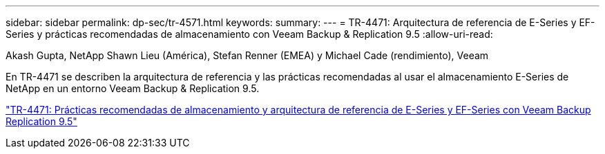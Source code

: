 ---
sidebar: sidebar 
permalink: dp-sec/tr-4571.html 
keywords:  
summary:  
---
= TR-4471: Arquitectura de referencia de E-Series y EF-Series y prácticas recomendadas de almacenamiento con Veeam Backup & Replication 9.5
:allow-uri-read: 


Akash Gupta, NetApp Shawn Lieu (América), Stefan Renner (EMEA) y Michael Cade (rendimiento), Veeam

[role="lead"]
En TR-4471 se describen la arquitectura de referencia y las prácticas recomendadas al usar el almacenamiento E-Series de NetApp en un entorno Veeam Backup & Replication 9.5.

link:https://www.netapp.com/pdf.html?item=/media/17159-tr4471pdf.pdf["TR-4471: Prácticas recomendadas de almacenamiento y arquitectura de referencia de E-Series y EF-Series con Veeam Backup  Replication 9.5"^]

